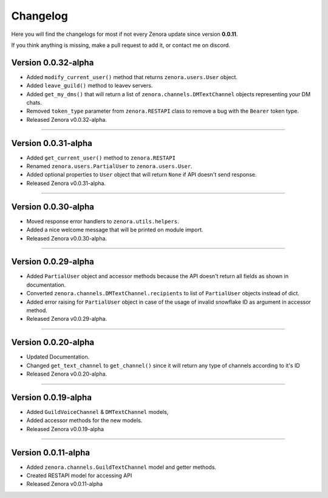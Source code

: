 =========
Changelog
=========

Here you will find the changelogs for most if not every Zenora update since version **0.0.11**.

If you think anything is missing, make a pull request to add it, or contact me on discord.

Version 0.0.32-alpha
====================

- Added ``modify_current_user()`` method that returns ``zenora.users.User`` object.

- Added ``leave_guild()`` method to leavev servers.

- Added ``get_my_dms()`` that will return a list of ``zenora.channels.DMTextChannel`` objects representing your DM chats.

- Removed ``token_type`` parameter from ``zenora.RESTAPI`` class to remove a bug with the ``Bearer`` token type.

- Released Zenora v0.0.32-alpha.

----


Version 0.0.31-alpha
====================

- Added ``get_current_user()`` method to ``zenora.RESTAPI``

- Renamed ``zenora.users.PartialUser`` to ``zenora.users.User``.

- Added optional properties to ``User`` object that will return ``None`` if API doesn't send response. 

- Released Zenora v0.0.31-alpha.

----

Version 0.0.30-alpha
====================

- Moved response error handlers to ``zenora.utils.helpers``.

- Added a nice welcome message that will be printed on module import.

- Released Zenora v0.0.30-alpha.

----

Version 0.0.29-alpha
====================

- Added ``PartialUser`` object and accessor methods because the API doesn't return all fields as shown in documentation.

- Converted ``zenora.channels.DMTextChannel.recipients`` to list of ``PartialUser`` objects instead of dict.

- Added error raising for ``PartialUser`` object in case of the usage of invalid snowflake ID as argument in accessor method.

- Released Zenora v0.0.29-alpha.

----

Version 0.0.20-alpha
====================

- Updated Documentation.

- Changed ``get_text_channel`` to ``get_channel()`` since it will return any type of channels according to it's ID

- Released Zenora v0.0.20-alpha.

----

Version 0.0.19-alpha
====================

- Added ``GuildVoiceChannel`` & ``DMTextChannel`` models,

- Added accessor methods for the new models.

- Released Zenora v0.0.19-alpha

----

Version 0.0.11-alpha
====================

- Added ``zenora.channels.GuildTextChannel`` model and getter methods.

- Created RESTAPI model for accessing API

- Released Zenora v0.0.11-alpha
